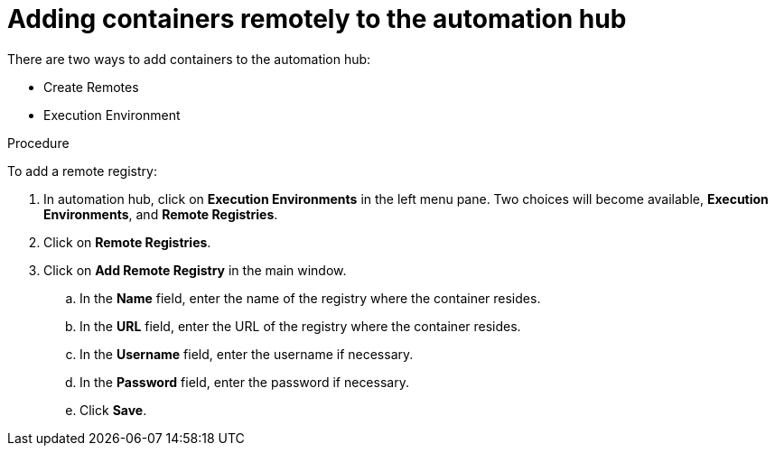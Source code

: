 //Module included in the following assemblies:

[id="adding-containers-remotely-to-the-automation-hub"]

= Adding containers remotely to the automation hub

There are two ways to add containers to the automation hub:

* Create Remotes
* Execution Environment

.Procedure
To add a remote registry:

. In automation hub, click on *Execution Environments* in the left menu
pane. Two choices will become available, *Execution Environments*, and *Remote
Registries*.

. Click on *Remote Registries*.

. Click on *Add Remote Registry* in the main window.

.. In the *Name* field, enter the name of the registry where the container
resides.

.. In the *URL* field, enter the URL of the registry where the container
resides.

.. In the *Username* field, enter the username if necessary.

.. In the *Password* field, enter the password if necessary.

.. Click *Save*.

